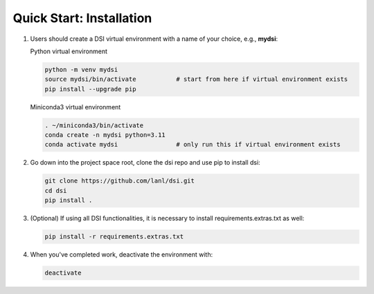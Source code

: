 Quick Start: Installation
=========================

#. Users should create a DSI virtual environment with a name of your choice, e.g., **mydsi**:

   Python virtual environment

   .. code-block:: unixconfig

      python -m venv mydsi
      source mydsi/bin/activate           # start from here if virtual environment exists
      pip install --upgrade pip
   
   Miniconda3 virtual environment
   
   .. code-block:: unixconfig

      . ~/miniconda3/bin/activate
      conda create -n mydsi python=3.11 
      conda activate mydsi                # only run this if virtual environment exists

#. Go down into the project space root, clone the dsi repo and use pip to install dsi:

   .. code-block:: unixconfig

      git clone https://github.com/lanl/dsi.git
      cd dsi
      pip install .

#. (Optional) If using all DSI functionalities, it is necessary to install requirements.extras.txt as well:

   .. code-block:: unixconfig

      pip install -r requirements.extras.txt

#. When you've completed work, deactivate the environment with:

   .. code-block:: unixconfig

      deactivate
